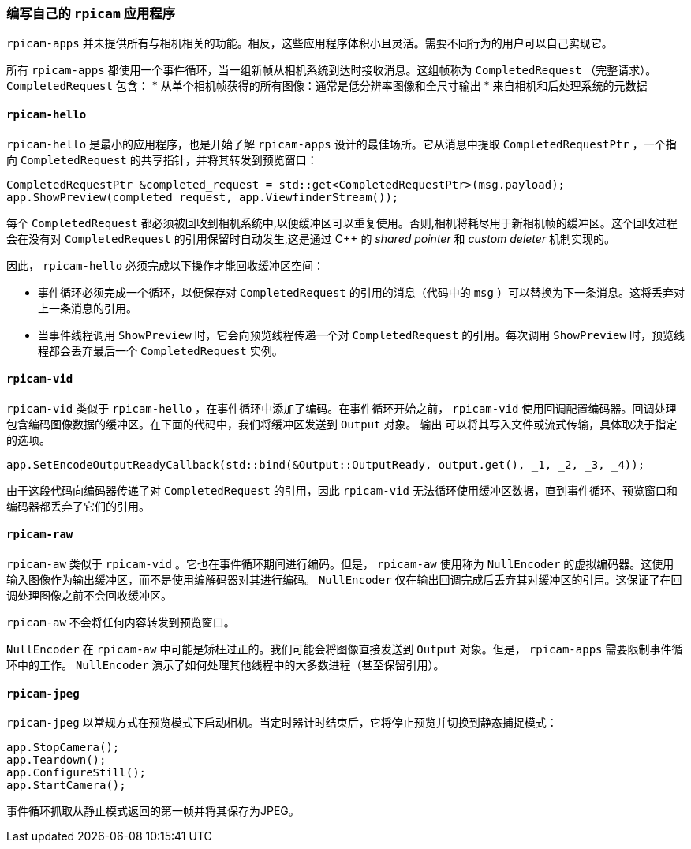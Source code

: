 [[write-your-own-rpicam-apps]]
=== 编写自己的 `rpicam` 应用程序

`rpicam-apps` 并未提供所有与相机相关的功能。相反，这些应用程序体积小且灵活。需要不同行为的用户可以自己实现它。

所有 `rpicam-apps` 都使用一个事件循环，当一组新帧从相机系统到达时接收消息。这组帧称为 `CompletedRequest` （完整请求）。 `CompletedRequest` 包含：
* 从单个相机帧获得的所有图像：通常是低分辨率图像和全尺寸输出
* 来自相机和后处理系统的元数据


==== `rpicam-hello` 

`rpicam-hello` 是最小的应用程序，也是开始了解 `rpicam-apps` 设计的最佳场所。它从消息中提取 `CompletedRequestPtr` ，一个指向 `CompletedRequest` 的共享指针，并将其转发到预览窗口：

[cpp]
----
CompletedRequestPtr &completed_request = std::get<CompletedRequestPtr>(msg.payload);
app.ShowPreview(completed_request, app.ViewfinderStream());
----

每个 `CompletedRequest` 都必须被回收到相机系统中,以便缓冲区可以重复使用。否则,相机将耗尽用于新相机帧的缓冲区。这个回收过程会在没有对 `CompletedRequest` 的引用保留时自动发生,这是通过 C++ 的 _shared pointer_ 和 _custom deleter_ 机制实现的。

因此， `rpicam-hello` 必须完成以下操作才能回收缓冲区空间：

* 事件循环必须完成一个循环，以便保存对 `CompletedRequest` 的引用的消息（代码中的 `msg` ）可以替换为下一条消息。这将丢弃对上一条消息的引用。

* 当事件线程调用 `ShowPreview` 时，它会向预览线程传递一个对 `CompletedRequest` 的引用。每次调用 `ShowPreview` 时，预览线程都会丢弃最后一个 `CompletedRequest` 实例。


==== `rpicam-vid` 

`rpicam-vid` 类似于 `rpicam-hello` ，在事件循环中添加了编码。在事件循环开始之前， `rpicam-vid` 使用回调配置编码器。回调处理包含编码图像数据的缓冲区。在下面的代码中，我们将缓冲区发送到 `Output` 对象。 `输出` 可以将其写入文件或流式传输，具体取决于指定的选项。

[cpp]
----
app.SetEncodeOutputReadyCallback(std::bind(&Output::OutputReady, output.get(), _1, _2, _3, _4));
----

由于这段代码向编码器传递了对 `CompletedRequest` 的引用，因此 `rpicam-vid` 无法循环使用缓冲区数据，直到事件循环、预览窗口和编码器都丢弃了它们的引用。


==== `rpicam-raw` 

`rpicam-aw` 类似于 `rpicam-vid` 。它也在事件循环期间进行编码。但是， `rpicam-aw` 使用称为 `NullEncoder` 的虚拟编码器。这使用输入图像作为输出缓冲区，而不是使用编解码器对其进行编码。 `NullEncoder` 仅在输出回调完成后丢弃其对缓冲区的引用。这保证了在回调处理图像之前不会回收缓冲区。

`rpicam-aw` 不会将任何内容转发到预览窗口。

`NullEncoder` 在 `rpicam-aw` 中可能是矫枉过正的。我们可能会将图像直接发送到 `Output` 对象。但是， `rpicam-apps` 需要限制事件循环中的工作。 `NullEncoder` 演示了如何处理其他线程中的大多数进程（甚至保留引用）。


==== `rpicam-jpeg` 

`rpicam-jpeg` 以常规方式在预览模式下启动相机。当定时器计时结束后，它将停止预览并切换到静态捕捉模式：

[cpp]
----
app.StopCamera();
app.Teardown();
app.ConfigureStill();
app.StartCamera();
----

事件循环抓取从静止模式返回的第一帧并将其保存为JPEG。
